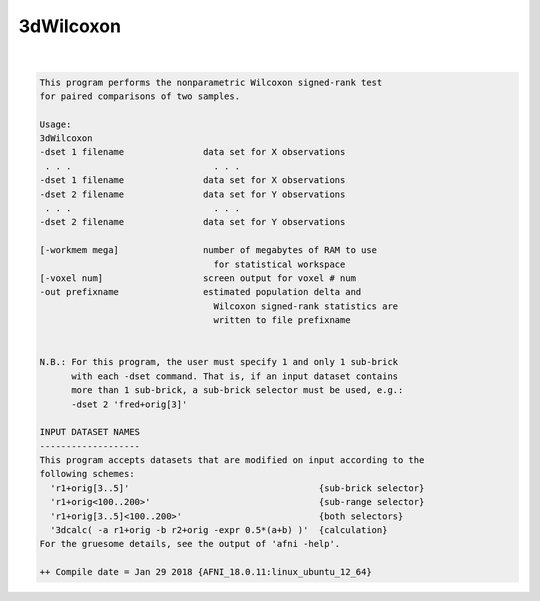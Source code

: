 **********
3dWilcoxon
**********

.. _3dWilcoxon:

.. contents:: 
    :depth: 4 

| 

.. code-block:: none

    This program performs the nonparametric Wilcoxon signed-rank test 
    for paired comparisons of two samples. 
    
    Usage: 
    3dWilcoxon                                                          
    -dset 1 filename               data set for X observations          
     . . .                           . . .                              
    -dset 1 filename               data set for X observations          
    -dset 2 filename               data set for Y observations          
     . . .                           . . .                              
    -dset 2 filename               data set for Y observations          
                                                                        
    [-workmem mega]                number of megabytes of RAM to use    
                                     for statistical workspace          
    [-voxel num]                   screen output for voxel # num        
    -out prefixname                estimated population delta and       
                                     Wilcoxon signed-rank statistics are
                                     written to file prefixname         
    
    
    N.B.: For this program, the user must specify 1 and only 1 sub-brick  
          with each -dset command. That is, if an input dataset contains  
          more than 1 sub-brick, a sub-brick selector must be used, e.g.: 
          -dset 2 'fred+orig[3]'                                          
    
    INPUT DATASET NAMES
    -------------------
    This program accepts datasets that are modified on input according to the
    following schemes:
      'r1+orig[3..5]'                                    {sub-brick selector}
      'r1+orig<100..200>'                                {sub-range selector}
      'r1+orig[3..5]<100..200>'                          {both selectors}
      '3dcalc( -a r1+orig -b r2+orig -expr 0.5*(a+b) )'  {calculation}
    For the gruesome details, see the output of 'afni -help'.
    
    ++ Compile date = Jan 29 2018 {AFNI_18.0.11:linux_ubuntu_12_64}
